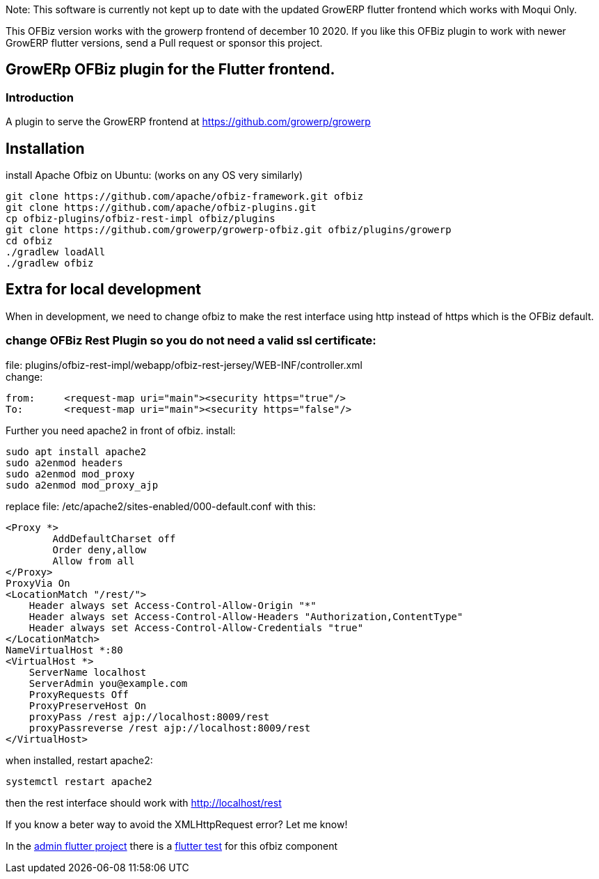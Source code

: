 Note: This software is currently not kept up to date with the updated GrowERP flutter frontend which works with Moqui Only.

This OFBiz version works with the growerp frontend of december 10 2020.
If you like this OFBiz plugin to work with newer GrowERP flutter versions, send a Pull request or sponsor this project.


== GrowERp OFBiz plugin for the Flutter frontend.
////
check https://powerman.name/doc/asciidoc for format
////
=== Introduction
A plugin to serve the GrowERP frontend at https://github.com/growerp/growerp

== Installation
install Apache Ofbiz on Ubuntu: (works on any OS very similarly)
[source, bash]
----
git clone https://github.com/apache/ofbiz-framework.git ofbiz
git clone https://github.com/apache/ofbiz-plugins.git
cp ofbiz-plugins/ofbiz-rest-impl ofbiz/plugins
git clone https://github.com/growerp/growerp-ofbiz.git ofbiz/plugins/growerp
cd ofbiz
./gradlew loadAll
./gradlew ofbiz
----

== Extra for local development
When in development, we need to change ofbiz to make the rest interface using http instead of https which is the OFBiz default.

=== change OFBiz Rest Plugin so you do not need a valid ssl certificate:
file: 
plugins/ofbiz-rest-impl/webapp/ofbiz-rest-jersey/WEB-INF/controller.xml +
change: +
[source, xml]
----
from:     <request-map uri="main"><security https="true"/>
To:       <request-map uri="main"><security https="false"/>
----

Further you need apache2 in front of ofbiz.
install: 
[source, bash]
----
sudo apt install apache2
sudo a2enmod headers
sudo a2enmod mod_proxy
sudo a2enmod mod_proxy_ajp
----
replace file: /etc/apache2/sites-enabled/000-default.conf
with this:
[source, config]
----
<Proxy *>
        AddDefaultCharset off
        Order deny,allow
        Allow from all
</Proxy>
ProxyVia On
<LocationMatch "/rest/">
    Header always set Access-Control-Allow-Origin "*"
    Header always set Access-Control-Allow-Headers "Authorization,ContentType"
    Header always set Access-Control-Allow-Credentials "true"
</LocationMatch>
NameVirtualHost *:80
<VirtualHost *>
    ServerName localhost
    ServerAdmin you@example.com
    ProxyRequests Off
    ProxyPreserveHost On
    proxyPass /rest ajp://localhost:8009/rest
    proxyPassreverse /rest ajp://localhost:8009/rest
</VirtualHost>
----
when installed, restart apache2:
[source, bash]
----
systemctl restart apache2
----
then the rest interface should work with http://localhost/rest

If you know a beter way to avoid the XMLHttpRequest error?
Let me know!

In the link:https://github.com/growerp/growerp[admin flutter project] there is a link:https://github.com/growerp/growerp/blob/master/test/services/ofbiz_testManual.dart[flutter test] for this ofbiz component

